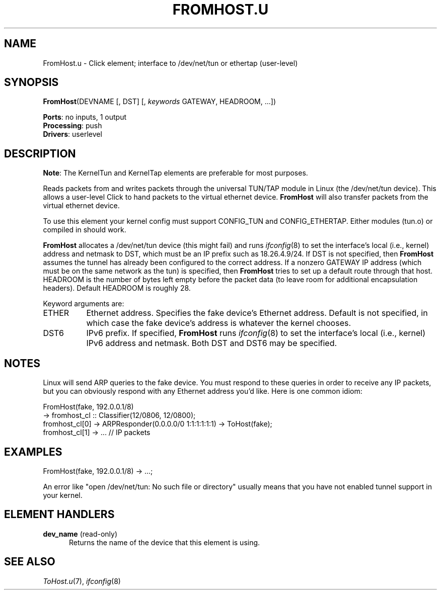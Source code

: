 .\" -*- mode: nroff -*-
.\" Generated by 'click-elem2man' from '../elements/userlevel/fromhost.hh:14'
.de M
.IR "\\$1" "(\\$2)\\$3"
..
.de RM
.RI "\\$1" "\\$2" "(\\$3)\\$4"
..
.TH "FROMHOST.U" 7click "12/Oct/2017" "Click"
.SH "NAME"
FromHost.u \- Click element;
interface to /dev/net/tun or ethertap (user-level)
.SH "SYNOPSIS"
\fBFromHost\fR(DEVNAME [, DST] [, \fIkeywords\fR GATEWAY, HEADROOM, ...])

\fBPorts\fR: no inputs, 1 output
.br
\fBProcessing\fR: push
.br
\fBDrivers\fR: userlevel
.br
.SH "DESCRIPTION"
\fBNote\fR: The KernelTun and KernelTap elements are preferable for most
purposes.
.PP
Reads packets from and writes packets through the universal TUN/TAP
module in Linux (the /dev/net/tun device).  This allows a
user-level Click to hand packets to the virtual ethernet
device. \fBFromHost\fR will also transfer packets from the virtual
ethernet device.
.PP
To use this element your kernel config must support CONFIG_TUN and
CONFIG_ETHERTAP.  Either modules (tun.o) or compiled in should work.
.PP
\fBFromHost\fR allocates a /dev/net/tun device (this might fail) and runs
.M ifconfig 8
to set the interface's local (i.e., kernel) address and netmask
to DST, which must be an IP prefix such as 18.26.4.9/24.  If DST is not
specified, then \fBFromHost\fR
assumes the tunnel has already been configured to the correct address.  If
a nonzero GATEWAY IP address (which must be on the same network as the tun)
is specified, then \fBFromHost\fR tries to set up a default route through that
host.  HEADROOM is the number of bytes left empty before the packet data
(to leave room for additional encapsulation headers). Default HEADROOM is
roughly 28.
.PP
Keyword arguments are:
.PP


.IP "ETHER" 8
Ethernet address. Specifies the fake device's Ethernet address. Default is
not specified, in which case the fake device's address is whatever the
kernel chooses.
.IP "" 8
.IP "DST6" 8
IPv6 prefix.  If specified, \fBFromHost\fR runs 
.M ifconfig 8
to set the
interface's local (i.e., kernel) IPv6 address and netmask.  Both DST and
DST6 may be specified.
.IP "" 8
.PP

.SH "NOTES"
Linux will send ARP queries to the fake device. You must respond to these
queries in order to receive any IP packets, but you can obviously respond
with any Ethernet address you'd like. Here is one common idiom:
.PP
.nf
\& FromHost(fake, 192.0.0.1/8)
\& -> fromhost_cl :: Classifier(12/0806, 12/0800);
\& fromhost_cl[0] -> ARPResponder(0.0.0.0/0 1:1:1:1:1:1) -> ToHost(fake);
\& fromhost_cl[1] -> ... // IP packets
.fi
.PP



.SH "EXAMPLES"

.nf
\& FromHost(fake, 192.0.0.1/8) -> ...;
.fi
.PP
An error like "open /dev/net/tun: No such file or directory" usually means
that you have not enabled tunnel support in your kernel.
.PP


.SH "ELEMENT HANDLERS"



.IP "\fBdev_name\fR (read-only)" 5
Returns the name of the device that this element is using.
.IP "" 5
.PP

.SH "SEE ALSO"
.M ToHost.u 7 ,
.M ifconfig 8

